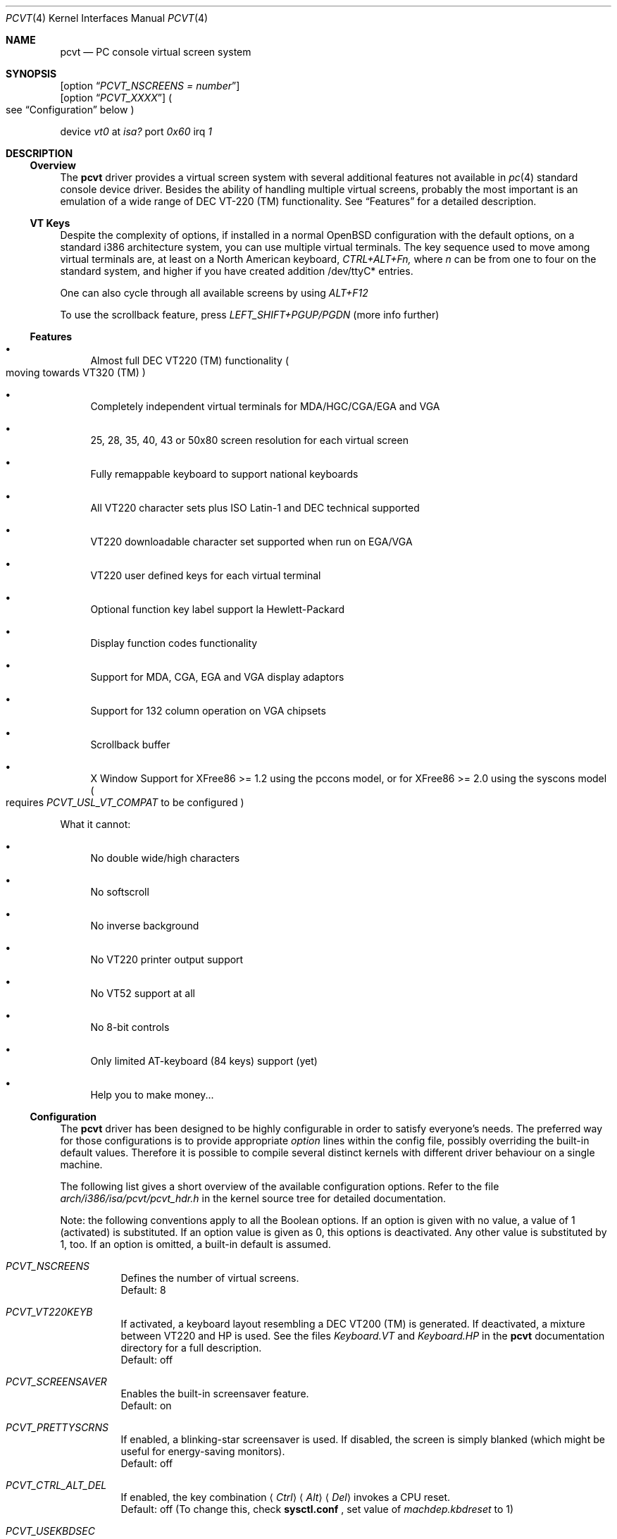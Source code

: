 .\" $OpenBSD: pcvt.4,v 1.16 1999/10/01 10:00:41 aaron Exp $
.\"
.\"  Copyright (c) 1992, 1995 Hellmuth Michaelis, Brian Dunford-Shore,
.\"                           Joerg Wunsch and Holger Veit.
.\"
.\"  All rights reserved.
.\"
.\" Redistribution and use in source and binary forms, with or without
.\" modification, are permitted provided that the following conditions
.\" are met:
.\" 1. Redistributions of source code must retain the above copyright
.\"    notice, this list of conditions and the following disclaimer.
.\" 2. Redistributions in binary form must reproduce the above copyright
.\"    notice, this list of conditions and the following disclaimer in the
.\"    documentation and/or other materials provided with the distribution.
.\" 3. All advertising materials mentioning features or use of this software
.\"    must display the following acknowledgement:
.\"	This product includes software developed by Hellmuth Michaelis,
.\"	Brian Dunford-Shore, Joerg Wunsch and Holger Veit.
.\" 4. The name authors may not be used to endorse or promote products
.\"    derived from this software without specific prior written permission.
.\"
.\" THIS SOFTWARE IS PROVIDED BY THE AUTHORS ``AS IS'' AND ANY EXPRESS OR
.\" IMPLIED WARRANTIES, INCLUDING, BUT NOT LIMITED TO, THE IMPLIED WARRANTIES
.\" OF MERCHANTABILITY AND FITNESS FOR A PARTICULAR PURPOSE ARE DISCLAIMED.
.\" IN NO EVENT SHALL THE AUTHORS BE LIABLE FOR ANY DIRECT, INDIRECT,
.\" INCIDENTAL, SPECIAL, EXEMPLARY, OR CONSEQUENTIAL DAMAGES (INCLUDING, BUT
.\" NOT LIMITED TO, PROCUREMENT OF SUBSTITUTE GOODS OR SERVICES; LOSS OF USE,
.\" DATA, OR PROFITS; OR BUSINESS INTERRUPTION) HOWEVER CAUSED AND ON ANY
.\" THEORY OF LIABILITY, WHETHER IN CONTRACT, STRICT LIABILITY, OR TORT
.\" (INCLUDING NEGLIGENCE OR OTHERWISE) ARISING IN ANY WAY OUT OF THE USE OF
.\" THIS SOFTWARE, EVEN IF ADVISED OF THE POSSIBILITY OF SUCH DAMAGE.
.\"
.\" @(#)pcvt.4, 3.30, Last Edit-Date: [Fri Jun 30 20:15:30 1995]
.\"
.\" Man page pcvt(4) created after pcvt_ioctl.h on 13-Jan-93
.\" by Joerg Wunsch
.\"
.\" updated for rel 2.10 (-hm)
.\" updated for rel 2.20 (-hm)
.\" updated for rel 3.00 (-jw)
.\" updated for final rel 3.00 (-hm)
.\" removed references to 386BSD (-hm)
.\"
.Dd August 10, 1998
.Dt PCVT 4
.Os
.Sh NAME
.Nm pcvt
.Nd PC console virtual screen system
.Sh SYNOPSIS
.Op option Dq Em PCVT_NSCREENS = number
.br
.Op option Dq Em PCVT_XXXX
.Po
see
.Sx Configuration
below
.Pc
.Pp
device
.Em vt0
at
.Em isa?
port
.Em 0x60
irq
.Em 1
.Sh DESCRIPTION
.Ss Overview
The
.Nm pcvt
driver provides a virtual screen system with several additional
features not available in
.Xr pc 4
standard console device driver. Besides the ability of handling
multiple virtual screens,
probably the most important is an emulation of a wide range
of DEC VT-220
.if t \(tm
.if n (TM)
functionality. See
.Sx Features
for a detailed description.

.Ss VT Keys
Despite the complexity of options, if installed in a normal OpenBSD
configuration with the default options, on a standard i386 architecture
system, you can use multiple virtual terminals.
The key sequence used to move among virtual terminals are,
at least on a North American keyboard,
.Em CTRL+ALT+Fn,
where
.Em n
can be from one to four on the standard system, and higher if you
have created addition /dev/ttyC* entries.

One can also cycle through all available screens by using
.Em ALT+F12

To use the scrollback feature, press
.Em LEFT_SHIFT+PGUP/PGDN
(more info further)

.Ss Features
.Bl -bullet
.It
Almost full DEC VT220
.if t \(tm
.if n (TM)
functionality
.Po
moving towards VT320
.if t \(tm
.if n (TM)
.Pc
.It
Completely independent virtual terminals for MDA/HGC/CGA/EGA and VGA
.It
25, 28, 35, 40, 43 or 50x80 screen resolution for each virtual screen
.It
Fully remappable keyboard to support national keyboards
.It
All VT220 character sets plus ISO Latin-1 and DEC technical supported
.It
VT220 downloadable character set supported when run on EGA/VGA
.It
VT220 user defined keys for each virtual terminal
.It
Optional function key label support
.if t \('a
.if n 'a
la Hewlett-Packard
.It
Display function codes functionality
.It
Support for MDA, CGA, EGA and VGA display adaptors
.It
Support for 132 column operation on VGA chipsets
.It
Scrollback buffer
.It
X Window Support for XFree86 >= 1.2 using the pccons model, or
for XFree86 >= 2.0 using the syscons model
.Po
requires
.Em PCVT_USL_VT_COMPAT
to be configured
.Pc
.El

What it cannot:
.Bl -bullet
.It
No double wide/high characters
.It
No softscroll
.It
No inverse background
.It
No VT220 printer output support
.It
No VT52 support at all
.It
No 8-bit controls
.It
Only limited AT-keyboard
.Pq 84 keys
support
.Pq yet
.It
Help you to make money...
.El

.Ss Configuration
The
.Nm pcvt
driver has been designed to be highly configurable in order to satisfy
everyone's needs. The preferred way for those configurations is to
provide appropriate
.Em option
lines within the config file, possibly overriding the built-in default
values. Therefore it is possible to compile several distinct kernels
with different driver behaviour on a single machine.

The following list gives a short overview of the available configuration
options. Refer to the file
.Pa arch/i386/isa/pcvt/pcvt_hdr.h
in the kernel source tree for detailed documentation.

Note: the following conventions apply to all the Boolean options.
If an option is given with no value, a value of 1
.Pq activated
is substituted. If an option value is given as 0, this options is
deactivated. Any other value is substituted by 1, too. If an option
is omitted, a built-in default is assumed.

.Bl -tag -width indent -compact

.It Em PCVT_NSCREENS
Defines the number of virtual screens.
.br
Default: 8

.It Em PCVT_VT220KEYB
If activated, a keyboard layout resembling a DEC VT200 (TM) is generated.
If deactivated, a mixture between VT220 and HP is used. See the files
.Pa Keyboard.VT
and
.Pa Keyboard.HP
in the
.Nm pcvt
documentation directory for a full description.
.br
Default: off

.It Em PCVT_SCREENSAVER
Enables the built-in screensaver feature.
.br
Default: on

.It Em PCVT_PRETTYSCRNS
If enabled, a blinking-star screensaver is used. If disabled, the screen
is simply blanked
.Pq which might be useful for energy-saving monitors .
.br
Default: off

.It Em PCVT_CTRL_ALT_DEL
If enabled, the key combination
.Aq Em Ctrl
.Aq Em Alt
.Aq Em Del
invokes a CPU reset.
.br
Default: off (To change this, check
.Nm sysctl.conf
, set value of 
.Em machdep.kbdreset
to 1)

.It Em PCVT_USEKBDSEC
Do NOT override a security lock for the keyboard.
.br
Default: on

.It Em PCVT_24LINESDEF
If enabled, the 25-line modi
.Po
VT emulation with 25 lines, and HP emulation with 28 lines
.Pc
default to 24 lines only to provide a better compatibility to the
original DEV VT220 (TM). Thus it should be possible to use the
terminal information for those terminals without further changes.
Note that this is a startup option; it is possible to toggle between
the 24- and 25-lines' display by the
.Xr scon 1
utility.
.br
Default: off

.It Em PCVT_EMU_MOUSE
Emulate a three-button mouse via the keypad. Useful for notebooks when
running XFree86. See
.Sx Mouse emulation
below.
.br
Default: off

.It Em PCVT_META_ESC
If enabled, a sequence composed of
.Aq Em esc ,
followed by the normal key code is emitted if a key is pressed with the
.Aq Em Alt
key modifier. If disabled, then normal key code with the value
.Em 0x80
added is sent.
.br
Default: off

.El

Note that there are further options available which are mainly used for
debugging purposes or as a workaround for hardware problems. They are
found in
.Pa arch/i386/isa/pcvt/pcvt_hdr.h
along with their documentation.

.Ss Internal Functions
The functionality described below may be accessed via
.Xr ioctl 2
system calls with a file descriptor opened on a device node
related to the
.Nm pcvt
driver.
To make use of them, a program should contain the following line:


.Dl #include <machine/pcvt_ioctl.h>

Any parameter definitions cited below can be found in that file.


.Em Keyboard related functions

Three functions are related to basic keyboard hardware:

.Bl -tag -width 20n -offset indent -compact
.It KBDRESET
reset keyboard, set defaults;
.It KBDGTPMAT
get current typematic value, parameter is a pointer to int where
the values is stored to;
.It KBDSTPMAT
set current typematic value, similar to above command.
.El

Symbolic values are available for the appropriate constants.
To specify the initial typematic delay time, they are
KBD_TPD250 for 250 ms through
KBD_TPD1000 for 1000 ms, in steps of 250 ms. The typematic repeat
rates are
KBD_TPM300, specifying 30.0 characters per second through
KBD_TPM20 for 2.0 characters per second. The intermediate values
are: 30.0, 26.7, 24.0, 21.8, 20.0, 18.5, 17.1, 16.0, 15.0, 13.3,
12.0, 10.9, 10.0, 9.2, 8.6, 8.0, 7.5, 6.7, 6.0, 5.5, 5.0, 4.6, 4.3,
4.0, 3.7, 3.3, 3.0, 2.7, 2.5, 2.3, 2.1, 2.0 characters per second.


.Bl -tag -width 20n -offset indent -compact
.It KBDGREPSW
get key repetition switch, and
.It KBDSREPSW
set key repetition switch
.El

Again take a pointer to int as its argument. They manipulate the
driver's internal keyboard repetition flag, possible values are:
KBD_REPEATOFF or KBD_REPEATON.


.Bl -tag -width 20n -offset indent -compact
.It KBDGLEDS
get LED state, and
.It KBDSLEDS
set LED state manipulate the keyboard indicators, but do not influence
the driver's idea of lock key state.
.El

The int where the argument points to
may have the values
KBD_SCROLLLOCK, KBD_NUMLOCK, KBD_CAPSLOCK, which may be used in any
conjunction.

.Bl -tag -width 20n -offset indent -compact
.It KBDGLOCK
gets state of SCROLL,NUM,CAPS, and
.It KBDSLOCK
sets state of SCROLL,NUM,CAPS + LEDs
.El

These functions should be used in a same manner to get/set the driver's
internal LED flags.


.Em Keyboard remapping

One important feature of the
.Nm pcvt
driver is its ability to overload the built-in key definition.

.Bl -tag -width 20n -offset indent -compact
.It KBDGCKEY
get current key values,
.It KBDSCKEY
set new key assignment values, and
.It KBDGOKEY
get original key assignment values
.El

Arrange those functions. They take a pointer to a
.Em struct kbd_ovlkey
argument as described below. In addition,

.Bl -tag -width 20n -offset indent -compact
.It KBDRMKEY
removes a key assignment, taking a pointer to an int as its argument which
contains the affected key number;
.It KBDDEFAULT
removes all key assignments.
.El
.Bd -literal
struct kbd_ovlkey                /* complete definition of a key */
{
    u_short keynum;                      /* the key itself */
    u_short type;                        /* type of key, see below */
    u_char  subu;                        /* subtype, ignored on write */
    char    unshift[KBDMAXOVLKEYSIZE+1]; /* emitted string, unshifted */
    u_char  subs;                        /* subtype, ignored on write */
    char    shift[KBDMAXOVLKEYSIZE+1];   /* emitted string, shifted */
    u_char  subc;                        /* subtype, ignored on write */
    char    ctrl[KBDMAXOVLKEYSIZE+1];    /* emitted string, control */
    u_char  suba;                        /* subtype, ignored on write */
    char    altgr[KBDMAXOVLKEYSIZE+1];   /* emitted string, altgr */
};
.Ed

The appropriate values for the
.Em type
field are:

.Bl -tag -width 20n -offset indent -compact
.It KBD_NONE
no function, key is disabled,
.It KBD_SHIFT
keyboard shift,
.It KBD_META
alternate shift, sets bit8 to ASCII code,
.It KBD_NUM
numeric shift, keypad numeric / application mode,
.It KBD_CTL
control code generation,
.It KBD_CAPS
caps shift - swaps case of letter,
.It KBD_ASCII
ASCII code generating key,
.It KBD_SCROLL
stop output,
.It KBD_FUNC
function key,
.It KBD_KP
keypad keys,
.It KBD_BREAK
ignored,
.It KBD_ALTGR
AltGr translation feature,
.It KBD_SHFTLOCK
shift lock,
.It KBD_CURSOR
cursor keys, and
.It KBD_RETURN
.Dq Return
or
.Dq Enter
keys.
.El

The
.Em subtype
field contains one of the values

.Bl -tag -width 20n -offset indent -compact
.It KBD_SUBT_STR
key is bound to a string, or
.It KBD_SUBT_FNC
key is bound to a function.
.El

.Em Mouse emulation

The mouse emulator
.Pq if configured in
fakes a three-button mouse using the Mouse Systems protocol. The first
.Nm pcvt
device node not used by a virtual screen is the mouse device. I.\& e.,
for the default value of 8 virtual screens,
.Pa /dev/ttyC0
through
.Pa /dev/ttyC7
would refer to the virtual screens, and
.Pa /dev/ttyC8
were the mouse emulator device. The mouse emulation is turned on by
pressing the
.Aq Em NumLock
key. The pointer is moved by the numerical keypad keys, into the
obvious directions. The pointer is initially moved in single steps,
and is accelerated after an adjustable time
.Pq default: 500 ms
by about 6 times. The mouse buttons are emulated by three normal
keys, by default the function keys
.Aq Em \&F1 ,
.Aq Em \&F2 ,
and
.Aq Em \&F3 .
There are two selectable flavors available: normal and
.Dq sticky
buttons. Normal buttons behave as expected.
.Dq Sticky
buttons are notified as button-press on the first keypress. They
.Dq stick
until the key is pressed again
.Pq or another button-emulating key instead .
Button presses and releases are notified to the user by a simple
.Dq pling ,
or
.Dq plong ,
respectively, generated from the PC's built-in speaker.

The following commands control the emulation.

.Bl -tag -width 20n -offset indent -compact
.It KBDMOUSEGET
get the current definitions, and
.It KBDMOUSESET
set new definitions.
.El

Both accept a
.Li struct mousedefs *
as the third argument to the ioctl call:
.Bd -literal
struct mousedefs {
    int leftbutton;     /* (PC) scan code for "left button" key     */
    int middlebutton;   /* (PC) scan code for "mid button" key      */
    int rightbutton;    /* (PC) scan code for "right button" key    */
    int stickybuttons;  /* if true, the buttons are "sticky"        */
    int acceltime;      /* timeout in microseconds to start pointer */
                        /* movement acceleration                    */
    /* defaults to: scan(F1), scan(F2), scan(F3), false, 500000     */
};
.Ed


.Em Downloadable character set interface

EGA and VGA video adaptors provide the capability of downloadable
software fonts. Since the
.Sq native character set
of any IBM-compatible PC video board does not allow the full interpretation
of DEC multinational character set or ISO Latin-1
.Pq ISO 8859-1 ,
this might be very useful for a U**X environment.

.Bl -tag -width 20n -offset indent -compact
.It VGASETFONTATTR
set font attr, and
.It VGAGETFONTATTR
get font attr
.El

These functions are used to manipulate the driver's information about a
downloaded font. They take pointers to a
.Em struct vgafontattr
as their arguments:
.Bd -literal
struct vgafontattr {
    int character_set;          /* VGA character set */
    int font_loaded;            /* Mark font loaded or unloaded */
    int screen_size;            /* Character rows per screen */
    int character_scanlines;    /* Scanlines per character - 1 */
    int screen_scanlines;       /* Scanlines per screen - 1 byte */
};
.Ed

Each character of each font is to be downloaded with

.Bl -tag -width 20n -offset indent -compact
.It VGALOADCHAR
load vga char,
.El

taking a pointer to
.Em struct vgaloadchar
as its argument:
.Bd -literal
struct vgaloadchar {
    int character_set;       /* VGA character set to load into */
    int character;           /* Character to load */
    int character_scanlines; /* Scanlines per character */
    u_char char_table[32];   /* VGA character shape table */
};
.Ed

The field
.Em character_set
takes the values
CH_SET0, CH_SET1, CH_SET2, CH_SET3 on EGA's or VGA's. Since VGA's
might have up to eight simultaneously loaded fonts, they can take
CH_SET4, CH_SET5, CH_SET6, or CH_SET7, too.

Note that there's a dependence between the font size
and a possible screen height
.Pq in character rows ,
depending on the video adaptor used:
.Bd -literal
Screen size (rows) on:          EGA             VGA
Font size

8 x 8                           43              50
8 x 10                          35              40
8 x 14                          25              28
8 x 16                          not             25
                                applicable
.Ed


.Em General screen manipulation commands

.Bl -tag -width 20n -offset indent -compact
.It VGACURSOR
sets cursor shape,
.El

taking a pointer to the following structure as its argument:
.Bd -literal
struct cursorshape {
    int screen_no; /* screen number for which to set,               */
                   /*  or -1 to set on current active screen        */
    int start;     /* top scanline, range 0... Character Height - 1 */
    int end;       /* end scanline, range 0... Character Height - 1 */
};
.Ed

.Bl -tag -width 20n -offset indent -compact
.It VGASETSCREEN
set screen info, and
.It VGAGETSCREEN
get screen info,
.El

provide an interface to some general driver internal variables
which might modify the behaviour of the screens,
or which might simply be used to force the driver to switch
to one certain screen. Their argument is a pointer to the structure:
.Bd -literal
struct screeninfo {
    int adaptor_type;   /* type of video adaptor installed     */
                        /* read only, ignored on write (yet!)  */
    int totalfonts;     /* no of downloadable fonts            */
                        /* read only, ignored on write         */
    int totalscreens;   /* no of virtual screens               */
                        /* read only, ignored on write         */
    int screen_no;      /* screen number, this was got from    */
                        /* on write, if -1, apply pure_vt_mode */
                        /* and/or screen_size to current screen*/
                        /* else to screen_no supplied          */
    int current_screen; /* screen number, which is displayed.  */
                        /* on write, if -1, make this screen   */
                        /* the current screen, else set current*/
                        /* displayed screen to parameter       */
    int pure_vt_mode;   /* flag, pure VT mode or HP/VT mode    */
                        /* on write, if -1, no change          */
    int screen_size;    /* screen size                         */
                        /* on write, if -1, no change          */
    int force_24lines;  /* force 24 lines if 25 lines VT mode  */
                        /* or 28 lines HP mode to get pure     */
                        /* VT220 screen size                   */
                        /* on write, if -1, no change          */
    int vga_family;     /* if adaptor_type = VGA, this reflects*/
                        /* the chipset family after a read     */
                        /* nothing happens on write ...        */
    int vga_type;       /* if adaptor_type = VGA, this reflects*/
                        /* the chipset after a read            */
                        /* nothing happens on write ...        */
    int vga_132;        /* set to 1 if driver has support for  */
                        /* 132 column operation for chipset    */
                        /* currently ignored on write          */
};
.Ed

Its field
.Em pure_vt_mode
may take the values M_HPVT for a mixed VTxxx and HP Mode, with function
key labels and a status line, or M_PUREVT for only VTxxx sequences
recognized, with no labels.

.Bl -tag -width 20n -offset indent -compact
.It VGASETCOLMS
sets the number of columns for the current screen,
.El

its parameter is a pointer to an integer containing either a value of 80,
or a value of 132. Note that setting the number of columns to 132 is
only supported on VGA adaptors. Any unsupported numbers cause the ioctl
to fail with
.Em errno
.Pq see Xr intro 2
being set to
.Em EINVAL .

.Em VGA color palette interface

Only on VGA adaptors, there's a color palette register at the output.
It is responsible for the red, green and blue output voltage provided
for each of the 256 internal color codes, each lying in the range of
0 through 63 (with 63 representing the brightest value for a base color).
Thus, these adaptors map each color code to a color of a
.Dq palette
out of 262144 colors. The commands

.Bl -tag -width 20n -offset indent -compact
.It VGAREADPEL
read VGA palette entry, and
.It VGAWRITEPEL
write VGA palette entry
.El

establish an interface to these palette registers. Their argument is
a pointer to:
.Bd -literal
struct vgapel {
    unsigned idx;      /* index into palette, 0 .. 255 valid   */
    unsigned r, g, b;  /* RGB values, masked by VGA_PMASK (63) */
};
.Ed


.Em Driver identification

.Bl -tag -width 20n -offset indent -compact
.It VGAPCVTID
returns information if the current compiled in driver is pcvt and its
major and minor revision numbers. the call is taking a pointer to the
following structure as its argument:
.El

.Bd -literal
struct pcvtid {
#define PCVTIDNAMELN  16		/* driver id - string length */
	char name[PCVTIDNAMELN];	/* driver name, == PCVTIDSTR	*/
#define PCVTIDNAME    "pcvt"		/* driver id - string */
	int rmajor;			/* revision number, major	*/
#define PCVTIDMAJOR   3
	int rminor;			/* revision number, minor	*/
#define PCVTIDMINOR   00
};
.Ed


.Bl -tag -width 20n -offset indent -compact
.It VGAPCVTINFO
returns information if the current compiled in driver is pcvt and its
compile time options. the call is taking a pointer to the following
structure as its argument:
.El

.Bd -literal
struct pcvtinfo {
	u_int opsys;			/* PCVT_xxx(x)BSD */
#define CONF_UNKNOWNOPSYS	0
#define CONF_386BSD		1	/* unsupported !!! */
#define CONF_NETBSD		2
#define CONF_FREEBSD		3
	u_int opsysrel;			/* Release for NetBSD/FreeBSD */
	u_int nscreens;			/* PCVT_NSCREENS */
	u_int scanset;			/* PCVT_SCANSET */
	u_int sysbeepf;			/* PCVT_SYSBEEPF */

/* config booleans */

	u_long compile_opts;		/* PCVT_xxxxxxxxxxxxxxx */
};
.Ed


.Em Screen saver

Depending on the configuration of a
.Nm pcvt
driver, their might be a simple screen saver available. It is controlled
by the command

.Bl -tag -width 20n -offset indent -compact
.It VGASCREENSAVER
set timeout for screen saver in seconds; 0 turns it off,
.El

taking a pointer to an integer as its argument. Despite of its command name,
this is available on
.Em any
kind of adaptor if configured in by the
.Xr config 8
option
.Dq PCVT_SCREENSAVER

.Em Scrollback buffer

It is often useful to be able to review text that has already scrolled off the
screen.
By default, 8 pages of scrollback buffer are available by navigating with the
.Em LEFT_SHIFT+PGUP/PGDN
keys.
The scrollback buffer is destroyed when
switching virtual terminals, changing line modes, or switching between 80/132
columns.
To increase the number of pages stored, see the
.Fl b
option for
.Xr scon 1 .

Scrollback support was added in
.Ox 2.6 .

.Em Compatibility commands for USL-style VT's

Release 3.00 of this
.Nm pcvt
driver supports a subset of the USL-style commands used to control
the virtual terminal interface. This feature is mainly intended to
allow
.Em XFree86 ,
release 2.0 or higher, to switch between virtual screens even when
running an X server. They are ugly with respect to the implied semantics
.Pq i.\& e., they break Berkeley semantics
and are therefore not recommended for common use. See the file
.Pa i386/include/pcvt_ioctl.h
for their documentation.

.Sh FILES
.Bl -tag -width /usr/include/machine/pcvt_ioctl.h
.It Pa /usr/include/machine/pcvt_ioctl.h
Definitions for
.Xr ioctl 2
function calls
.It Pa /dev/ttyC?
.It Pa /dev/console
Device nodes to access the
.Nm pcvt
driver
.It Pa arch/i386/isa/pcvt/pcvt_hdr.h
.Pq relative to the kernel source tree
Documents the various compile-time options to tailor
.Nm pcvt .
.Sh HISTORY
The
.Nm pcvt
driver has been developed for and contributed to 386BSD release 0.1. Since
release 3.00 explicit support is provided for NetBSD 0.9. It is expected
that no further development on pcvt is done for 386BSD 0.1 after release 3.00,
in fact, 386BSD support was dropped with release 3.20.
.Sh AUTHORS
.Bl -tag -width 30n -offset indent
.It Written by :
Hellmuth Michaelis
.Pq hm@hcshh.hcs.de
.It With much help from :
Brian Dunford-Shore
.Pq brian@morpheus.wustl.edu
.br
.if n Joerg Wunsch
.if t J\(:org Wunsch
.Pq joerg_wunsch@uriah.sax.de
.br
.It This driver is based on several people's previous
.It work, notably by :
William Jolitz' and Don Ahn's
.Xr pc 4
implementation
.Pq ljolitz@cardio.ucsf.edu
.br
Holger Veit
.Pq veit@du9ds3.uni-duisburg.de, now veit@first.gmd.de
.Sh SEE ALSO
.Xr cursor 1 ,
.Xr fed 1 ,
.Xr fontedit 1 ,
.Xr kcon 1 ,
.Xr loadfont 1 ,
.Xr mcon 1 ,
.Xr scon 1 ,
.Xr intro 2 ,
.Xr ioctl 2 ,
.Xr config 8 ,
.Xr ispcvt 8
.Sh BUGS
Certainly existent. See the file
.Pa BugList
in the Documentation directory for an up-to-date list.

.Ss Tested Video Boards
.Bd -literal
Manufacturer                    Chipset                 Monitor

2theMax (?)                     ET4000                  VGA Color
Video7 Inc.                     Video 7                 VGA Color
Diamond Stealth VRAM            S3                      NEC 3FGx
Trident                         TVGA 8800CS             NEC 3D
Data General                    C&T P82C604             VGA Color
NoName Hercules                 W86855AF                Mono
Kyocera (Mainboard)		WD90C11			Sony Color
unknown				ET3000			NEC 3D
.Ed

.Ss Tested Keyboards
.Bd -literal
Manufacturer                    Type                    Layout

Cherry                          MF II                   US
Cherry/Tandon                   MF II                   German
Hewlett-Packard                 MF II                   US
Hewlett-Packard                 MF II                   German
Tatung                          AT                      German
.Ed

There is absolutely NO support for the ancient PC-keyboards
.Pq they had 83 keys .

There is only limited support for AT-keyboards
.Bo
they have 84 keys, and a separate numeric keypad,
they don't have F11/F12 keys
.Bc
because the emulator needs F9 through F12 for control functions, and due to
the current design of the keyboard driver there is no
.Pq full
support for national keyboards because
of the lack of an ALtGr key.

MF-keyboards are fully supported, 101- and 102-key versions.
